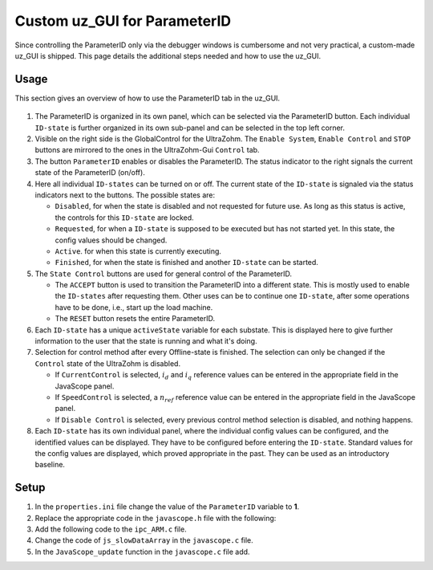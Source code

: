 .. _uz_ParaID_GUI:

=============================
Custom uz_GUI for ParameterID
=============================

Since controlling the ParameterID only via the debugger windows is cumbersome and not very practical, a custom-made uz_GUI is shipped. 
This page details the additional steps needed and how to use the uz_GUI.

.. _uz_ParaID_GUI_usage:

Usage
=====

This section gives an overview of how to use the ParameterID tab in the uz_GUI.

   .. image:: ../images/GUI_overview.png

#. The ParameterID is organized in its own panel, which can be selected via the ParameterID button. Each individual ``ID-state`` is further organized in its own sub-panel and can be selected in the top left corner. 
#. Visible on the right side is the GlobalControl for the UltraZohm. The ``Enable System``, ``Enable Control`` and ``STOP`` buttons are mirrored to the ones in the UltraZohm-Gui ``Control`` tab. 
#. The button ``ParameterID`` enables or disables the ParameterID. The status indicator to the right signals the current state of the ParameterID (on/off).
#. Here all individual ``ID-states`` can be turned on or off. The current state of the ``ID-state`` is signaled via the status indicators next to the buttons. The possible states are:

   * ``Disabled``, for when the state is disabled and not requested for future use. As long as this status is active, the controls for this ``ID-state`` are locked.
   * ``Requested``, for when a ``ID-state`` is supposed to be executed but has not started yet. In this state, the config values should be changed. 
   * ``Active``. for when this state is currently executing.
   * ``Finished``, for when the state is finished and another ``ID-state`` can be started.

#. The ``State Control`` buttons are used for general control of the ParameterID.

   * The ``ACCEPT`` button is used to transition the ParameterID into a different state. This is mostly used to enable the ``ID-states`` after requesting them. Other uses can be to continue one ``ID-state``, after some operations have to be done, i.e., start up the load machine. 
   * The ``RESET`` button resets the entire ParameterID.
  
#. Each ``ID-state`` has a unique ``activeState`` variable for each substate. This is displayed here to give further information to the user that the state is running and what it's doing.
#. Selection for control method after every Offline-state is finished. The selection can only be changed if the ``Control`` state of the UltraZohm is disabled.

   * If ``CurrentControl`` is selected, :math:`i_d` and :math:`i_q` reference values can be entered in the appropriate field in the JavaScope panel.
   * If ``SpeedControl`` is selected, a :math:`n_{ref}` reference value can be entered in the appropriate field in the JavaScope panel.
   * If ``Disable Control`` is selected, every previous control method selection is disabled, and nothing happens.
  
#. Each ``ID-state`` has its own individual panel, where the individual config values can be configured, and the identified values can be displayed. They have to be configured before entering the ``ID-state``. Standard values for the config values are displayed, which proved appropriate in the past. They can be used as an introductory baseline. 
  
.. _uz_ParaID_GUI_setup:

Setup
=====

#. In the ``properties.ini`` file change the value of the ``ParameterID`` variable to **1**.
#. Replace the appropriate code in the ``javascope.h`` file with the following:

   .. code-block:: C
        :linenos:
        :caption: Changes to the ``javascope.h`` file
    
        // Determination of Button IDs via enum. When a button in the GUI is pressed,
        // the GUI sends an ID and a value. IDs of the buttons are the respective enum
        // numbers in the following enum.
        // Do not change the first (zero) and last (end) entries.
        // Do not change names! They are hard coupled within the GUI!
        enum gui_button_mapping {
            GUI_BTN_ZEROVALUE=0,
            Enable_System,
            Enable_Control,
            Stop,
            Set_Send_Field_1,
            Set_Send_Field_2,
            Set_Send_Field_3,
            Set_Send_Field_4,
            Set_Send_Field_5,
            Set_Send_Field_6,
            My_Button_1,
            My_Button_2,
            My_Button_3,
            My_Button_4,
            My_Button_5,
            My_Button_6,
            My_Button_7,
            My_Button_8,
            Error_Reset,
            ParaID_Enable_System,
            ParaID_Enable_Control,
            ParaID_Enable_ParameterID,
            ParaID_Disable_ParameterID,
            ParaID_Enable_ElectricalID,
            ParaID_Disable_ElectricalID,
            ParaID_Enable_FrictionID,
            ParaID_Disable_FrictionID,
            ParaID_Enable_TwoMassID,
            ParaID_Disable_TwoMassID,
            ParaID_Enable_FluxMapID,
            ParaID_Disable_FluxMapID,
            ParaID_Enable_OnlineID,
            ParaID_Disable_OnlineID,
            ParaID_Enable_Current_Control,
            ParaID_Enable_Speed_Control,
            ParaID_Disable_FOC_Control,
            ParaID_ACCEPT,
            ParaID_RESET,
            ParaID_EID_sampleTimeISR,
            ParaID_EID_n_ref_meas,
            ParaID_EID_goertzl_Torque,
            ParaID_EID_goertzl_Freq,
            ParaID_EID_DutyCyc,
            ParaID_EID_MaxContinousCurrent,
            ParaID_EID_Enable_IdentLQ,
            ParaID_EID_Disable_IdentLQ,
            ParaID_EID_Admit_Params,
            ParaID_FID_max_speed,
            ParaID_FID_N_Brk,
            ParaID_FID_N_Visco,
            ParaID_FID_s_step,
            ParaID_FID_Brk_Count,
            ParaID_FID_eta_speed,
            ParaID_FID_Array_Control_counter,
            ParaID_TMID_Scale_PRBS,
            ParaID_TMID_d_TMS_start,
            ParaID_TMID_n_ref,
            ParaID_TMID_f_min,
            ParaID_TMID_f_max,
            ParaID_TMID_Admit_Params,
            ParaID_FMID_i_d_start,
            ParaID_FMID_i_d_stop,
            ParaID_FMID_i_d_step,
            ParaID_FMID_i_q_start,
            ParaID_FMID_i_q_stop,
            ParaID_FMID_i_q_step,
            ParaID_FMID_Rs_ref,
            ParaID_FMID_Temp_ref,
            ParaID_FMID_identRAmp,
            ParaID_FMID_enable_ident_R,
            ParaID_FMID_disable_ident_R,
            ParaID_FMID_enable_AMM,
            ParaID_FMID_disable_AMM,
            ParaID_OID_Refresh_Flux_Maps,
            ParaID_OID_Reset_OnlineID,
            ParaID_OID_Enable_AutoCurrentControl,
            ParaID_OID_Disable_AutoCurrentControl,
            ParaID_OID_d_current_steps,
            ParaID_OID_q_current_steps,
            ParaID_OID_max_current,
            ParaID_OID_ref_temp,
            ParaID_OID_ref_Rs,
            ParaID_OID_max_speed,
            ParaID_OID_min_speed,
            ParaID_OID_Ident_range_factor,
            ParaID_OID_max_ident_pause,
            ParaID_OID_identR_Amp,
            ParaID_OID_Fluxmap_Control_counter,
            GUI_BTN_ENDMARKER
        };


        /* Visualization Config for GUI*/
        // LEAVE IT COMMENTED OUT AS IT IS, the plain text below is parsed by the GUI!
        // Change entries according to your needs.
        /*
        // Description (printed text) for the send_fields top to bottom
        // Do not change the first (zero) and last (end) entries.

        SND_FLD_ZEROVALUE=0,
        n_ref,
        i_d_ref,
        i_q_ref,
        send_field_4,
        send_field_5,
        send_field_6,
        SND_FLD_ENDMARKER


        // Physical unit label (printed text) for the send_fields top to bottom
        // Do not change the first (zero) and last (end) entries.

        SND_LABELS_ZEROVALUE=0,
        RPM,
        A,
        A,
        A,
        A,
        A,
        SND_LABELS_ENDMARKER


        // Description (printed text) for the receive_fields top to bottom
        // Do not change the first (zero) and last (end) entries.

        RCV_FLD_ZEROVALUE=0,
        speed,
        torque,
        i_d,
        i_q,
        u_d,
        u_q,
        RCV_FLD_ENDMARKER


        // Physical unit label (printed text) for the receive_fields top to bottom
        // Do not change the first (zero) and last (end) entries.

        RCV_LABELS_ZEROVALUE=0,
        RPM,
        Nm,
        A,
        A,
        V,
        V,
        RCV_LABELS_ENDMARKER

        // Physical unit label (printed text) for the MyButtons top to bottom
        // Do not change the first (zero) and last (end) entries.

        MYBUTTONS_LABELS_ZEROVALUE=0,
        MyButton1,
        MyButton2,
        MyButton3,
        MyButton4,
        MyButton5,
        MyButton6,
        MyButton7,
        MyButton8,
        MYBUTTONS_LABELS_ENDMARKER

        // Slow Data values that are displayed in the receive_fields top to bottom
        // Do not change the first (zero) and last (end) entries.
        // Make sure that the signal names below are also present in the JS_SlowData enum!

        SLOWDAT_DISPLAY_ZEROVALUE=0,
        JSSD_FLOAT_speed,
        JSSD_FLOAT_torque,
        JSSD_FLOAT_i_d,
        JSSD_FLOAT_i_q,
        JSSD_FLOAT_u_d,
        JSSD_FLOAT_u_q,
        JSSD_FLOAT_Error_Code,
        SLOWDAT_DISPLAY_ENDMARKER
        */

#. Add the following code to the ``ipc_ARM.c`` file.

   .. code-block:: C
        :linenos:
        :emphasize-lines: 16,29,329,333,385
        :caption: Changes to the ``ipc_ARM.c`` file. (Breaks in the code are marked with ``....``).
    
        // slowData Naming Convention: Use JSSD_FLOAT_ as prefix
        // Do not change the first (zero) and last (end) entries.
        extern uz_ParameterID_Data_t ParaID_Data;
        //If FOC is used
        extern uz_CurrentControl_t* CC_instance;
        extern uz_SetPoint_t* SP_instance;

        void ipc_Control_func(uint32_t msgId, float value, DS_Data *data)
        {       
            // HANDLE RECEIVED MESSAGE
            if (msgId != 0)
            {
                // GENERAL VARIABLES
                switch (msgId)
                {
                .... 
                //Change Send_Filed 1-3
                case (Set_Send_Field_1):
                    ParaID_Data.GlobalConfig.n_ref = value;
                    break;

                case (Set_Send_Field_2):
                    ParaID_Data.GlobalConfig.i_dq_ref.d = value;
                    break;

                case (Set_Send_Field_3):
                    ParaID_Data.GlobalConfig.i_dq_ref.q = value;
                    break; 
                ....
                //After all My_Button cases add the following
                //ParameterID

                case (ParaID_Enable_System):
                    ultrazohm_state_machine_set_enable_system(true);
                    break;

                case (ParaID_Enable_Control):
                    ultrazohm_state_machine_set_enable_control(true);
                    break;

                case (ParaID_Enable_ParameterID):
                    ParaID_Data.GlobalConfig.enableParameterID = true;
                    break;

                case (ParaID_Disable_ParameterID):
                    ParaID_Data.GlobalConfig.enableParameterID = false;
                    ParaID_Data.GlobalConfig.ElectricalID = false;
                    ParaID_Data.GlobalConfig.TwoMassID = false;
                    ParaID_Data.GlobalConfig.FrictionID = false;
                    ParaID_Data.GlobalConfig.FluxMapID = false;
                    ParaID_Data.GlobalConfig.OnlineID = false;
                    ParaID_Data.FluxMapID_Config.start_FM_ID = false;
                break;

                case (ParaID_Enable_Current_Control):
                    if (ultrazohm_state_machine_get_state() != control_state) {
                        ParaID_Data.ParaID_Control_Selection = Current_Control;
                    }
                    break;

                case (ParaID_Enable_Speed_Control):
                    if (ultrazohm_state_machine_get_state() != control_state) {
                        ParaID_Data.ParaID_Control_Selection = Speed_Control;
                    }
                    break;

                case (ParaID_Disable_FOC_Control):
                    ParaID_Data.ParaID_Control_Selection = No_Control;
                    break;

                case (ParaID_Enable_ElectricalID):
                    ParaID_Data.GlobalConfig.ElectricalID = true;
                    break;

                case (ParaID_Disable_ElectricalID):
                    ParaID_Data.GlobalConfig.ElectricalID = false;
                    break;

                case (ParaID_Enable_FrictionID):
                    ParaID_Data.GlobalConfig.FrictionID = true;
                    break;

                case (ParaID_Disable_FrictionID):
                    ParaID_Data.GlobalConfig.FrictionID = false;
                    break;

                case (ParaID_Enable_TwoMassID):
                    ParaID_Data.GlobalConfig.TwoMassID = true;
                    break;

                case (ParaID_Disable_TwoMassID):
                    ParaID_Data.GlobalConfig.TwoMassID = false;
                    break;

                case (ParaID_Enable_FluxMapID):
                    ParaID_Data.GlobalConfig.FluxMapID = true;
                    break;

                case (ParaID_Disable_FluxMapID):
                    ParaID_Data.GlobalConfig.FluxMapID = false;
                    ParaID_Data.FluxMapID_Config.start_FM_ID = false;
                    break;

                case (ParaID_Enable_OnlineID):
                    ParaID_Data.GlobalConfig.OnlineID = true;
                    break;

                case (ParaID_Disable_OnlineID):
                    ParaID_Data.GlobalConfig.OnlineID = false;
                    ParaID_Data.AutoRefCurrents_Config.enableCRS = false;
                    break;

                case (ParaID_ACCEPT):
                    ParaID_Data.GlobalConfig.ACCEPT = true;
                    break;

                case (ParaID_RESET):
                    ParaID_Data.GlobalConfig.Reset = true;
                    ParaID_Data.GlobalConfig.ElectricalID = false;
                    ParaID_Data.GlobalConfig.TwoMassID = false;
                    ParaID_Data.GlobalConfig.FrictionID = false;
                    ParaID_Data.GlobalConfig.FluxMapID = false;
                    ParaID_Data.GlobalConfig.OnlineID = false;
                    ParaID_Data.AutoRefCurrents_Config.enableCRS = false;
                    ParaID_Data.ParaID_Control_Selection = No_Control;
                    ParaID_Data.ElectricalID_Config.identLq = false;
                    ParaID_Data.FluxMapID_Config.start_FM_ID = false;

                    break;

                case (ParaID_EID_sampleTimeISR):
                    ParaID_Data.GlobalConfig.sampleTimeISR = value * 0.000001f;
                    break;

                case (ParaID_EID_n_ref_meas):
                    ParaID_Data.ElectricalID_Config.n_ref_measurement = value;
                    break;

                case (ParaID_EID_goertzl_Torque):
                    ParaID_Data.ElectricalID_Config.goertzlTorque = value;
                    break;

                case (ParaID_EID_goertzl_Freq):
                    ParaID_Data.ElectricalID_Config.goertzlFreq = value;
                    break;

                case (ParaID_EID_DutyCyc):
                    ParaID_Data.ElectricalID_Config.dutyCyc = value;
                    break;

                case (ParaID_EID_MaxContinousCurrent):
                    ParaID_Data.GlobalConfig.PMSM_config.I_max_Ampere = value;
                    break;

                case (ParaID_EID_Enable_IdentLQ):
                    ParaID_Data.ElectricalID_Config.identLq = true;
                    break;

                case (ParaID_EID_Disable_IdentLQ):
                    ParaID_Data.ElectricalID_Config.identLq = false;
                    break;

                case (ParaID_EID_Admit_Params):
                    //If FOC is used
                    uz_CurrentControl_set_PMSM_parameters(CC_instance, ParaID_Data.ElectricalID_Output->PMSM_parameters);
                    uz_SetPoint_set_PMSM_config(SP_instance, ParaID_Data.ElectricalID_Output->PMSM_parameters);
                    break;

                case (ParaID_FID_max_speed):
                    ParaID_Data.FrictionID_Config.n_eva_max = value;
                    break;

                case (ParaID_FID_N_Brk):
                    ParaID_Data.FrictionID_Config.N_Brk = value;
                    break;

                case (ParaID_FID_N_Visco):
                    ParaID_Data.FrictionID_Config.N_Visco = value;
                    break;

                case (ParaID_FID_s_step):
                    ParaID_Data.FrictionID_Config.StepScale = value;
                    break;

                case (ParaID_FID_Brk_Count):
                    ParaID_Data.FrictionID_Config.BrkCount = value;
                    break;

                case (ParaID_FID_eta_speed):
                    ParaID_Data.FrictionID_Config.eta = value;
                    break;

                case (ParaID_TMID_Scale_PRBS):
                    ParaID_Data.TwoMassID_Config.ScaleTorquePRBS = value;
                    break;

                case (ParaID_TMID_d_TMS_start):
                    ParaID_Data.TwoMassID_Config.d_TMS_start = value;
                    break;

                case (ParaID_TMID_n_ref):
                    ParaID_Data.TwoMassID_Config.n_ref_measurement = value;
                    break;

                case (ParaID_TMID_f_min):
                    ParaID_Data.TwoMassID_Config.f_min = value;
                    break;

                case (ParaID_TMID_f_max):
                    ParaID_Data.TwoMassID_Config.f_max = value;
                    break;

                case (ParaID_FMID_i_d_start):
                    ParaID_Data.FluxMapID_Config.IDstart = value;
                    break;

                case (ParaID_FMID_i_d_stop):
                    ParaID_Data.FluxMapID_Config.IDstop = value;
                    break;

                case (ParaID_FMID_i_d_step):
                    ParaID_Data.FluxMapID_Config.IDstepsize = value;
                    break;

                case (ParaID_FMID_i_q_start):
                    ParaID_Data.FluxMapID_Config.IQstart = value;
                    break;

                case (ParaID_FMID_i_q_stop):
                    ParaID_Data.FluxMapID_Config.IQstop = value;
                    break;

                case (ParaID_FMID_i_q_step):
                    ParaID_Data.FluxMapID_Config.IQstepsize = value;
                    break;

                case (ParaID_FMID_Rs_ref):
                    ParaID_Data.FluxMapID_Config.R_s_ref = value;
                    break;

                case (ParaID_FMID_Temp_ref):
                    ParaID_Data.FluxMapID_Config.Temp_ref = value;
                    break;

                case (ParaID_FMID_identRAmp):
                    ParaID_Data.FluxMapID_Config.identRAmp = value;
                    break;

                case (ParaID_FMID_enable_ident_R):
                    ParaID_Data.FluxMapID_Config.identR = true;
                    break;

                case (ParaID_FMID_disable_ident_R):
                    ParaID_Data.FluxMapID_Config.identR = false;
                    break;

                case (ParaID_FMID_enable_AMM):
                    ParaID_Data.FluxMapID_Config.start_FM_ID = true;
                    break;

                case (ParaID_FMID_disable_AMM):
                    ParaID_Data.FluxMapID_Config.start_FM_ID = false;
                    break;

                case (ParaID_OID_Refresh_Flux_Maps):
                    ParaID_Data.calculate_flux_maps = true;
                    break;

                case (ParaID_OID_Reset_OnlineID):
                    ParaID_Data.OnlineID_Config.OnlineID_Reset = true;
                    ParaID_Data.AutoRefCurrents_Config.Reset = true;
                    ParaID_Data.AutoRefCurrents_Config.enableCRS = false;
                    break;

                case (ParaID_OID_Enable_AutoCurrentControl):
                    ParaID_Data.AutoRefCurrents_Config.enableCRS = true;
                    break;

                case (ParaID_OID_Disable_AutoCurrentControl):
                    ParaID_Data.AutoRefCurrents_Config.enableCRS = false;
                    break;

                case (ParaID_OID_d_current_steps):
                    ParaID_Data.AutoRefCurrents_Config.id_points = value;
                    break;

                case (ParaID_OID_q_current_steps):
                    ParaID_Data.AutoRefCurrents_Config.iq_points = value;
                    break;

                case (ParaID_OID_max_current):
                    ParaID_Data.AutoRefCurrents_Config.max_current = value;
                    break;

                case (ParaID_OID_ref_temp):
                    ParaID_Data.OnlineID_Config.Temp_ref = value;
                    break;

                case (ParaID_OID_ref_Rs):
                    ParaID_Data.GlobalConfig.PMSM_config.R_ph_Ohm = value;
                    break;

                case (ParaID_OID_max_speed):
                    ParaID_Data.OnlineID_Config.max_n_ratio = value;
                    break;

                case (ParaID_OID_min_speed):
                    ParaID_Data.OnlineID_Config.min_n_ratio = value;
                    break;

                case (ParaID_OID_Ident_range_factor):
                    ParaID_Data.OnlineID_Config.nom_factor = value;
                    break;

                case (ParaID_OID_max_ident_pause):
                    ParaID_Data.OnlineID_Config.Rs_time = value;
                    break;
                case (ParaID_OID_identR_Amp):
                    ParaID_Data.OnlineID_Config.identRAmp = value;
                    break;
                    
                case (ParaID_OID_Fluxmap_Control_counter):
                    ParaID_Data.FluxMap_Control_counter = value;
                    break;

                case (ParaID_FID_Array_Control_counter):
                    ParaID_Data.Array_Control_counter = value;
                    break;
                ....
                }
            }

            ....
            //Replace Bit 13-19 with the following
            /* Bit 13 - Ident_Lq */
            if (ParaID_Data.ElectricalID_Config.identLq == true) {
                js_status_BareToRTOS |= (1 << 13);
            } else {
                js_status_BareToRTOS &= ~(1 << 13);
            }

            /* Bit 14 - FluxMapID R-Online */
            if (ParaID_Data.FluxMapID_Config.identR == true) {
                js_status_BareToRTOS |= (1 << 14);
            } else {
                js_status_BareToRTOS &= ~(1 << 14);
            }

            /* Bit 15 - FluxMapID start */
            if (ParaID_Data.FluxMapID_Config.start_FM_ID == true) {
                js_status_BareToRTOS |= (1 << 15);
            } else {
                js_status_BareToRTOS &= ~(1 << 15);
            }

            /* Bit 16 - ParaID_FOC_CC */
            if (ParaID_Data.ParaID_Control_Selection == Current_Control) {
                js_status_BareToRTOS |= (1 << 16);
            } else {
                js_status_BareToRTOS &= ~(1 << 16);
            }

            /* Bit 17 - ParaID_FOC_SC */
            if (ParaID_Data.ParaID_Control_Selection == Speed_Control) {
                js_status_BareToRTOS |= (1 << 17);
            } else {
                js_status_BareToRTOS &= ~(1 << 17);
            }

            /* Bit 18 -ParaID_FOC_no_control */
            if (ParaID_Data.ParaID_Control_Selection == No_Control) {
                js_status_BareToRTOS |= (1 << 18);
            } else {
                js_status_BareToRTOS &= ~(1 << 18);
            }

            /* Bit 19 -ParameterID active */
            if (ParaID_Data.GlobalConfig.enableParameterID == true) {
                ultrazohm_state_machine_set_userLED(true);
                js_status_BareToRTOS |= (1 << 19);
            } else {
                js_status_BareToRTOS &= ~(1 << 19);
                ultrazohm_state_machine_set_userLED(false);
            }
            ....
        }

#. Change the code of ``js_slowDataArray`` in the ``javascope.c`` file. 

   .. code-block:: C
        :linenos:
        :emphasize-lines: 9
        :caption: Changes to the ``javascope.c`` file. (Breaks in the code are marked with ``....``).

        //ParameterID
        extern uz_ParameterID_Data_t ParaID_Data;
        float activeState = 0.0f;
        float FluxMapCounter = 0.0f;
        float ArrayCounter = 0.0f;

        int JavaScope_initalize(DS_Data* data)
        {   
            ....
            // Store slow / not-time-critical signals into the SlowData-Array.
            // Will be transferred one after another
            // The array may grow arbitrarily long, the refresh rate of the individual values decreases.
            // Only float is allowed!
            js_slowDataArray[JSSD_FLOAT_u_d]                    = &(ParaID_Data.ActualValues.v_dq.d);
            js_slowDataArray[JSSD_FLOAT_u_q]                    = &(ParaID_Data.ActualValues.v_dq.q);
            js_slowDataArray[JSSD_FLOAT_i_d]                    = &(ParaID_Data.ActualValues.i_dq.d);
            js_slowDataArray[JSSD_FLOAT_i_q]                    = &(ParaID_Data.ActualValues.i_dq.q);
            js_slowDataArray[JSSD_FLOAT_speed]                  = &(data->av.mechanicalRotorSpeed);
            js_slowDataArray[JSSD_FLOAT_torque]                 = &(data->av.mechanicalTorqueObserved);
            js_slowDataArray[JSSD_FLOAT_PsiPM_Offline]          = &(ParaID_Data.ElectricalID_Output->PMSM_parameters.Psi_PM_Vs);
            js_slowDataArray[JSSD_FLOAT_Lq_Offline]             = &(ParaID_Data.ElectricalID_Output->PMSM_parameters.Lq_Henry);
            js_slowDataArray[JSSD_FLOAT_Ld_Offline]             = &(ParaID_Data.ElectricalID_Output->PMSM_parameters.Ld_Henry);
            js_slowDataArray[JSSD_FLOAT_Rs_Offline]             = &(ParaID_Data.ElectricalID_Output->PMSM_parameters.R_ph_Ohm);
            js_slowDataArray[JSSD_FLOAT_polePairs]              = &(ParaID_Data.ElectricalID_Output->PMSM_parameters.polePairs);
            js_slowDataArray[JSSD_FLOAT_J]                      = &(ParaID_Data.ElectricalID_Output->PMSM_parameters.J_kg_m_squared);
            js_slowDataArray[JSSD_FLOAT_activeState]            = &(activeState);
            js_slowDataArray[JSSD_FLOAT_SecondsSinceSystemStart]= &System_UpTime_seconds;
            js_slowDataArray[JSSD_FLOAT_ISR_ExecTime_us]        = &ISR_execution_time_us;
            js_slowDataArray[JSSD_FLOAT_ISR_Period_us]          = &ISR_period_us;
            js_slowDataArray[JSSD_FLOAT_Milliseconds]           = &System_UpTime_ms;
            js_slowDataArray[JSSD_FLOAT_encoderOffset]          = &(ParaID_Data.ElectricalID_Output->thetaOffset);
            js_slowDataArray[JSSD_FLOAT_ArrayCounter]           = &(ArrayCounter);
            js_slowDataArray[JSSD_FLOAT_measArraySpeed]         = &(ParaID_Data.MeasArraySpeed_pointer);
            js_slowDataArray[JSSD_FLOAT_measArrayTorque]        = &(ParaID_Data.MeasArrayTorque_pointer);
            js_slowDataArray[JSSD_FLOAT_ArrayControlCounter]    = &(ArrayCounter);
            js_slowDataArray[JSSD_FLOAT_Stribtorque]            = &(ParaID_Data.FrictionID_Output->BrkTorque);
            js_slowDataArray[JSSD_FLOAT_Coulombtorque]          = &(ParaID_Data.FrictionID_Output->CoulTorque);
            js_slowDataArray[JSSD_FLOAT_Viscotorque]            = &(ParaID_Data.FrictionID_Output->ViscoTorque);
            js_slowDataArray[JSSD_FLOAT_TrainInertia]           = &(ParaID_Data.TwoMassID_Output->TrainInertia);
            js_slowDataArray[JSSD_FLOAT_LoadInertia]            = &(ParaID_Data.TwoMassID_Output->LoadInertia);
            js_slowDataArray[JSSD_FLOAT_c_est]                  = &(ParaID_Data.TwoMassID_Output->c_est_out);
            js_slowDataArray[JSSD_FLOAT_d_est]                  = &(ParaID_Data.TwoMassID_Output->d_est_out);
            js_slowDataArray[JSSD_FLOAT_I_rated]                = &(ParaID_Data.GlobalConfig.ratCurrent);
            js_slowDataArray[JSSD_FLOAT_totalRotorInertia]      = &(ParaID_Data.TwoMassID_Output->rotorInertia);
            js_slowDataArray[JSSD_FLOAT_Ld_Online]              = &(ParaID_Data.OnlineID_Output->Ld_out);
            js_slowDataArray[JSSD_FLOAT_Lq_Online]              = &(ParaID_Data.OnlineID_Output->Lq_out);
            js_slowDataArray[JSSD_FLOAT_PsiPM_Online]           = &(ParaID_Data.OnlineID_Output->psi_pm_out);
            js_slowDataArray[JSSD_FLOAT_Rs_Online]              = &(ParaID_Data.OnlineID_Output->Rph_out);
            js_slowDataArray[JSSD_FLOAT_n_FluxPoints]           = &(ParaID_Data.FluxMap_MeasuringPoints);
            js_slowDataArray[JSSD_FLOAT_Rs_online_FMID]         = &(ParaID_Data.FluxMapID_Output->R_s);
            js_slowDataArray[JSSD_FLOAT_Wtemp_FMID]             = &(ParaID_Data.FluxMapID_Output->WindingTemp);
            js_slowDataArray[JSSD_FLOAT_MapCounter]             = &(FluxMapCounter);
            js_slowDataArray[JSSD_FLOAT_psidMap]                = &(ParaID_Data.Psi_D_pointer);
            js_slowDataArray[JSSD_FLOAT_psiqMap]                = &(ParaID_Data.Psi_Q_pointer);
            js_slowDataArray[JSSD_FLOAT_MapControlCounter]      = &(FluxMapCounter);
            return Status;
        }

#. In the ``JavaScope_update`` function in the ``javascope.c`` file add.

   .. code-block:: C
        :linenos:
        :emphasize-lines: 3,5
        :caption: Changes to the ``javascope.c`` file. (Breaks in the code are marked with ``....``).

        void JavaScope_update(DS_Data* data)
        {
            ....
            uz_ParameterID_update_transmit_values(&ParaID_Data, &activeState, &FluxMapCounter, &ArrayCounter);
            .... 
        }
